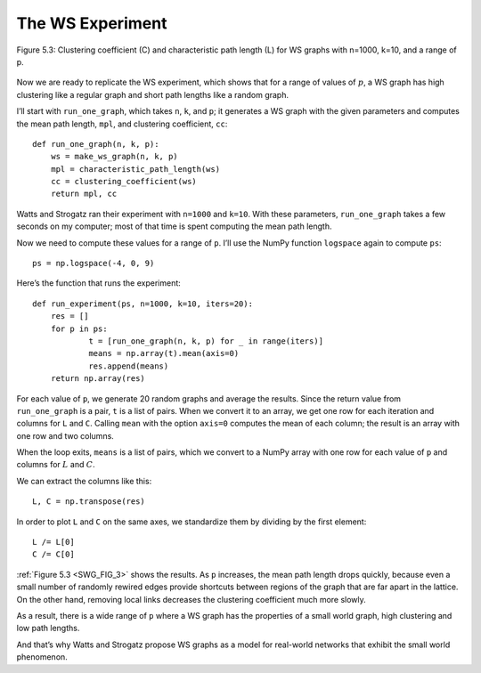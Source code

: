 .. _SWG_8:
.. _SWG_FIG_3:

The WS Experiment
------------------

.. figure:: Figures/thinkcomplexity2009.png
   :align: center
   :alt: "Figure 5.3: Clustering coefficient (C) and characteristic path length (L) for WS graphs with n=1000, k=10, and a range of p."

   Figure 5.3: Clustering coefficient (C) and characteristic path length (L) for WS graphs with n=1000, k=10, and a range of p.



Now we are ready to replicate the WS experiment, which shows that for a range of values of :math:`p`, a WS graph has high clustering like a regular graph and short path lengths like a random graph.

I’ll start with ``run_one_graph``, which takes ``n``, ``k``, and ``p``; it generates a WS graph with the given parameters and computes the mean path length, ``mpl``, and clustering coefficient, ``cc``:

::

    def run_one_graph(n, k, p):
        ws = make_ws_graph(n, k, p)
        mpl = characteristic_path_length(ws)
        cc = clustering_coefficient(ws)
        return mpl, cc

Watts and Strogatz ran their experiment with ``n=1000`` and ``k=10``. With these parameters, ``run_one_graph`` takes a few seconds on my computer; most of that time is spent computing the mean path length.

Now we need to compute these values for a range of ``p``. I’ll use the NumPy function ``logspace`` again to compute ``ps``:

::

    ps = np.logspace(-4, 0, 9)

Here’s the function that runs the experiment:

::

    def run_experiment(ps, n=1000, k=10, iters=20):
        res = []
        for p in ps:
                t = [run_one_graph(n, k, p) for _ in range(iters)]
                means = np.array(t).mean(axis=0)
                res.append(means)
        return np.array(res)

For each value of ``p``, we generate 20 random graphs and average the results. Since the return value from ``run_one_graph`` is a pair, ``t`` is a list of pairs. When we convert it to an array, we get one row for each iteration and columns for ``L`` and ``C``. Calling ``mean`` with the option ``axis=0`` computes the mean of each column; the result is an array with one row and two columns.

When the loop exits, ``means`` is a list of pairs, which we convert to a NumPy array with one row for each value of ``p`` and columns for :math:`L` and :math:`C`.

We can extract the columns like this:

::

    L, C = np.transpose(res)

In order to plot ``L`` and ``C`` on the same axes, we standardize them by dividing by the first element:

::

    L /= L[0]
    C /= C[0]

:ref:`Figure 5.3 <SWG_FIG_3>` shows the results. As ``p`` increases, the mean path length drops quickly, because even a small number of randomly rewired edges provide shortcuts between regions of the graph that are far apart in the lattice. On the other hand, removing local links decreases the clustering coefficient much more slowly.

As a result, there is a wide range of ``p`` where a WS graph has the properties of a small world graph, high clustering and low path lengths.

And that’s why Watts and Strogatz propose WS graphs as a model for real-world networks that exhibit the small world phenomenon.


.. mchoice:: q_4.8
    :answer_a: Shortcuts are created during the rewiring process.
    :answer_b: The path does not actual get shorter, It grows
    :answer_c: The edges shrink
    :answer_d: All of the above
    :correct: a
    :feedback_a: Correct!
    :feedback_b: Try looking at how a rewiring could connect different regions of the graph.
    :feedback_c: Look again at what is created during the rewiring process.
    :feedback_d: Incorrect! Only one of the above is correct. 

    Given that a node returns np.nan, what can you say about the number of edges that node has?

